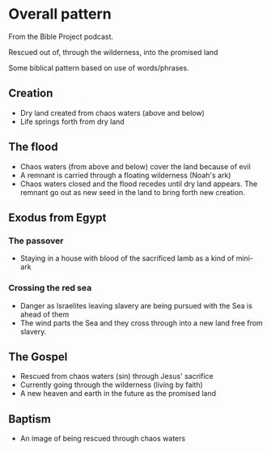 #+FILETAGS: :exodus_way:creation:the_flood:baptism:gospel:noah:

* Overall pattern
From the Bible Project podcast.

Rescued out of, through the wilderness, into the promised land

Some biblical pattern based on use of words/phrases.

** Creation
- Dry land created from chaos waters (above and below)
- Life springs forth from dry land

** The flood
- Chaos waters (from above and below) cover the land because of evil
- A remnant is carried through a floating wilderness (Noah's ark)
- Chaos waters closed and the flood recedes until dry land appears.
  The remnant go out as new seed in the land to bring forth new creation.

** Exodus from Egypt
*** The passover
- Staying in a house with blood of the sacrificed lamb as a kind of mini-ark
  
*** Crossing the red sea
- Danger as Israelites leaving slavery are being pursued with the Sea is ahead of them
- The wind parts the Sea and they cross through into a new land free from slavery.

** The Gospel
- Rescued from chaos waters (sin) through Jesus' sacrifice
- Currently going through the wilderness (living by faith)
- A new heaven and earth in the future as the promised land

** Baptism
- An image of being rescued through chaos waters 
